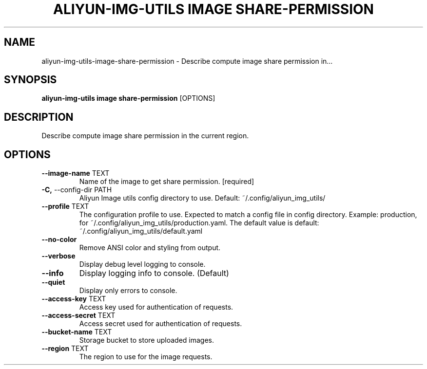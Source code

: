 .TH "ALIYUN-IMG-UTILS IMAGE SHARE-PERMISSION" "1" "2025-05-19" "2.3.0" "aliyun-img-utils image share-permission Manual"
.SH NAME
aliyun-img-utils\-image\-share-permission \- Describe compute image share permission in...
.SH SYNOPSIS
.B aliyun-img-utils image share-permission
[OPTIONS]
.SH DESCRIPTION
.PP
    Describe compute image share permission in the current region.
    
.SH OPTIONS
.TP
\fB\-\-image\-name\fP TEXT
Name of the image to get share permission.  [required]
.TP
\fB\-C,\fP \-\-config\-dir PATH
Aliyun Image utils config directory to use. Default: ~/.config/aliyun_img_utils/
.TP
\fB\-\-profile\fP TEXT
The configuration profile to use. Expected to match a config file in config directory. Example: production, for ~/.config/aliyun_img_utils/production.yaml. The default value is default: ~/.config/aliyun_img_utils/default.yaml
.TP
\fB\-\-no\-color\fP
Remove ANSI color and styling from output.
.TP
\fB\-\-verbose\fP
Display debug level logging to console.
.TP
\fB\-\-info\fP
Display logging info to console. (Default)
.TP
\fB\-\-quiet\fP
Display only errors to console.
.TP
\fB\-\-access\-key\fP TEXT
Access key used for authentication of requests.
.TP
\fB\-\-access\-secret\fP TEXT
Access secret used for authentication of requests.
.TP
\fB\-\-bucket\-name\fP TEXT
Storage bucket to store uploaded images.
.TP
\fB\-\-region\fP TEXT
The region to use for the image requests.

